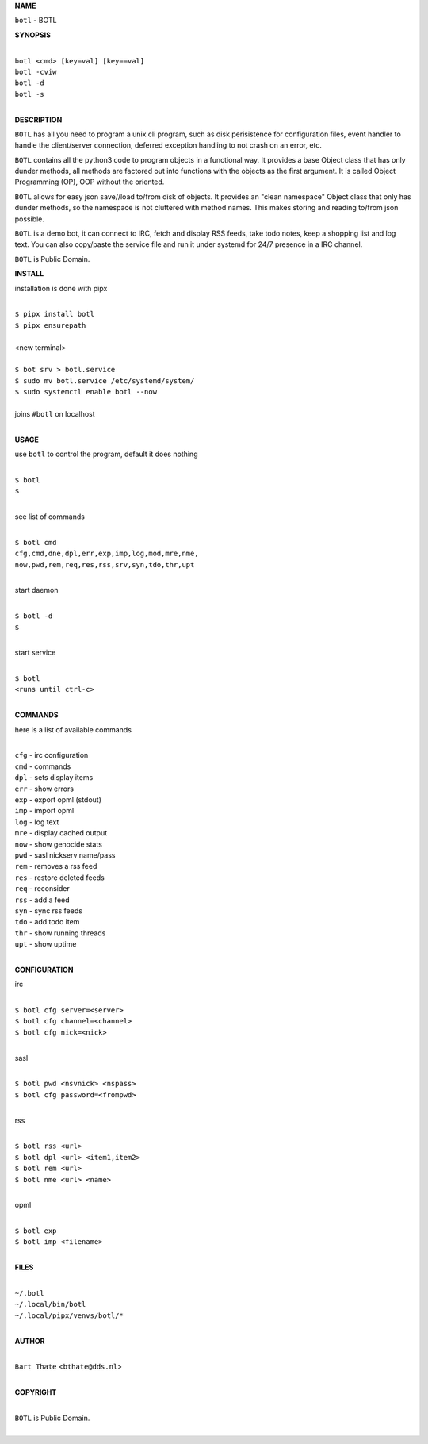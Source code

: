 **NAME**


``botl`` - BOTL


**SYNOPSIS**


|
| ``botl <cmd> [key=val] [key==val]``
| ``botl -cviw``
| ``botl -d`` 
| ``botl -s``
|

**DESCRIPTION**


``BOTL`` has all you need to program a unix cli program, such as disk
perisistence for configuration files, event handler to handle the
client/server connection, deferred exception handling to not crash
on an error, etc.

``BOTL`` contains all the python3 code to program objects in a functional
way. It provides a base Object class that has only dunder methods, all
methods are factored out into functions with the objects as the first
argument. It is called Object Programming (OP), OOP without the
oriented.

``BOTL`` allows for easy json save//load to/from disk of objects. It
provides an "clean namespace" Object class that only has dunder
methods, so the namespace is not cluttered with method names. This
makes storing and reading to/from json possible.

``BOTL`` is a demo bot, it can connect to IRC, fetch and display RSS
feeds, take todo notes, keep a shopping list and log text. You can
also copy/paste the service file and run it under systemd for 24/7
presence in a IRC channel.

``BOTL`` is Public Domain.


**INSTALL**


installation is done with pipx

|
| ``$ pipx install botl``
| ``$ pipx ensurepath``
|
| <new terminal>
|
| ``$ bot srv > botl.service``
| ``$ sudo mv botl.service /etc/systemd/system/``
| ``$ sudo systemctl enable botl --now``
|
| joins ``#botl`` on localhost
|


**USAGE**


use ``botl`` to control the program, default it does nothing

|
| ``$ botl``
| ``$``
|

see list of commands

|
| ``$ botl cmd``
| ``cfg,cmd,dne,dpl,err,exp,imp,log,mod,mre,nme,``
| ``now,pwd,rem,req,res,rss,srv,syn,tdo,thr,upt``
|

start daemon

|
| ``$ botl -d``
| ``$``
|

start service

|
| ``$ botl``
| ``<runs until ctrl-c>``
|


**COMMANDS**


here is a list of available commands

|
| ``cfg`` - irc configuration
| ``cmd`` - commands
| ``dpl`` - sets display items
| ``err`` - show errors
| ``exp`` - export opml (stdout)
| ``imp`` - import opml
| ``log`` - log text
| ``mre`` - display cached output
| ``now`` - show genocide stats
| ``pwd`` - sasl nickserv name/pass
| ``rem`` - removes a rss feed
| ``res`` - restore deleted feeds
| ``req`` - reconsider
| ``rss`` - add a feed
| ``syn`` - sync rss feeds
| ``tdo`` - add todo item
| ``thr`` - show running threads
| ``upt`` - show uptime
|

**CONFIGURATION**


irc

|
| ``$ botl cfg server=<server>``
| ``$ botl cfg channel=<channel>``
| ``$ botl cfg nick=<nick>``
|

sasl

|
| ``$ botl pwd <nsvnick> <nspass>``
| ``$ botl cfg password=<frompwd>``
|

rss

|
| ``$ botl rss <url>``
| ``$ botl dpl <url> <item1,item2>``
| ``$ botl rem <url>``
| ``$ botl nme <url> <name>``
|

opml

|
| ``$ botl exp``
| ``$ botl imp <filename>``
|


**FILES**

|
| ``~/.botl``
| ``~/.local/bin/botl``
| ``~/.local/pipx/venvs/botl/*``
|

**AUTHOR**

|
| ``Bart Thate`` <``bthate@dds.nl``>
|

**COPYRIGHT**

|
| ``BOTL`` is Public Domain.
|